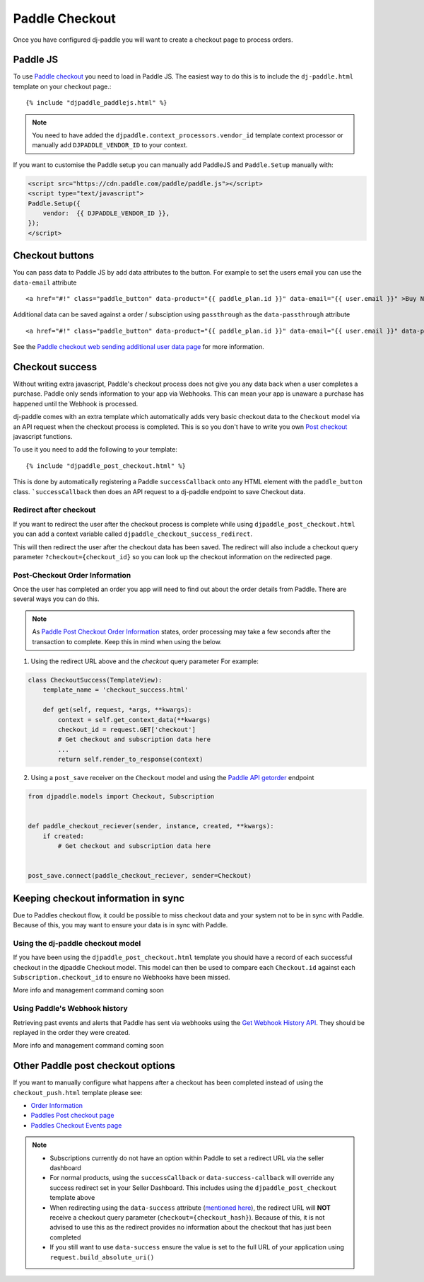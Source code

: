 Paddle Checkout
===============

Once you have configured dj-paddle you will want to create a checkout page to process orders.


Paddle JS
---------

To use `Paddle checkout <https://developer.paddle.com/guides/how-tos/checkout/paddle-checkout>`_ you need to load in Paddle JS. The easiest way to do this is to include the ``dj-paddle.html`` template on your checkout page.::

    {% include "djpaddle_paddlejs.html" %}


.. note::
    You need to have added the ``djpaddle.context_processors.vendor_id`` template context processor or manually add ``DJPADDLE_VENDOR_ID`` to your context.

If you want to customise the Paddle setup you can manually add PaddleJS and ``Paddle.Setup`` manually with:

.. code-block:: html

    <script src="https://cdn.paddle.com/paddle/paddle.js"></script>
    <script type="text/javascript">
    Paddle.Setup({
        vendor:  {{ DJPADDLE_VENDOR_ID }},
    });
    </script>



Checkout buttons
----------------

You can pass data to Paddle JS by add data attributes to the button. For example to set the users email you can use the ``data-email`` attribute ::

    <a href="#!" class="paddle_button" data-product="{{ paddle_plan.id }}" data-email="{{ user.email }}" >Buy Now!</a>

Additional data can be saved against a order / subsciption using ``passthrough`` as the ``data-passthrough`` attribute ::

    <a href="#!" class="paddle_button" data-product="{{ paddle_plan.id }}" data-email="{{ user.email }}" data-passthrough='{"user_id": {{ user.pk }}, "affiliation": "Acme Corp"}'>Buy Now!</a>

See the `Paddle checkout web sending additional user data page <https://paddle.com/docs/paddle-checkout-web/#sending-additional-user-data>`_  for more information.


Checkout success
----------------

Without writing extra javascript, Paddle's checkout process does not give you any data back when a user completes a purchase. Paddle only sends information to your app via Webhooks. This can mean your app is unaware a purchase has happened until the Webhook is processed.

dj-paddle comes with an extra template which automatically adds very basic checkout data to the ``Checkout`` model via an API request when the checkout process is completed. This is so you don't have to write you own `Post checkout <https://developer.paddle.com/guides/how-tos/checkout/post-checkout>`_ javascript functions.

To use it you need to add the following to your template::

    {% include "djpaddle_post_checkout.html" %}


This is done by automatically registering a Paddle ``successCallback`` onto any HTML element with the ``paddle_button`` class. ```successCallback`` then does an API request to a dj-paddle endpoint to save Checkout data.


Redirect after checkout
^^^^^^^^^^^^^^^^^^^^^^^

If you want to redirect the user after the checkout process is complete while using ``djpaddle_post_checkout.html`` you can add a  context variable called ``djpaddle_checkout_success_redirect``.

This will then redirect the user after the checkout data has been saved. The redirect will also include a checkout query parameter ``?checkout={checkout_id}`` so you can look up the checkout information on the redirected page.


Post-Checkout Order Information
^^^^^^^^^^^^^^^^^^^^^^^^^^^^^^^

Once the user has completed an order you app will need to find out about the order details from Paddle. There are several ways you can do this.

.. note::
    As `Paddle Post Checkout Order Information <https://developer.paddle.com/api-reference/checkout-api/order-information/getorder>`_ states, order processing may take a few seconds after the transaction to complete. Keep this in mind when using the below.


1. Using the redirect URL above and the `checkout` query parameter For example:

.. code-block:: python

    class CheckoutSuccess(TemplateView):
        template_name = 'checkout_success.html'

        def get(self, request, *args, **kwargs):
            context = self.get_context_data(**kwargs)
            checkout_id = request.GET['checkout']
            # Get checkout and subscription data here
            ...
            return self.render_to_response(context)


2. Using a ``post_save`` receiver on the ``Checkout`` model and using the `Paddle API getorder <https://developer.paddle.com/api-reference/checkout-api/order-information/getorder>`_ endpoint

.. code-block:: python

    from djpaddle.models import Checkout, Subscription


    def paddle_checkout_reciever(sender, instance, created, **kwargs):
        if created:
            # Get checkout and subscription data here


    post_save.connect(paddle_checkout_reciever, sender=Checkout)



Keeping checkout information in sync
------------------------------------

Due to Paddles checkout flow, it could be possible to miss checkout data and your system not to be in sync with Paddle. Because of this, you may want to ensure your data is in sync with Paddle.


Using the dj-paddle checkout model
^^^^^^^^^^^^^^^^^^^^^^^^^^^^^^^^^^

If you have been using the ``djpaddle_post_checkout.html`` template you should have a record of each successful checkout in the djpaddle Checkout model. This model can then be used to compare each ``Checkout.id`` against each ``Subscription.checkout_id`` to ensure no Webhooks have been missed.

More info and management command coming soon


Using Paddle's Webhook history
^^^^^^^^^^^^^^^^^^^^^^^^^^^^^^

Retrieving past events and alerts that Paddle has sent via webhooks using the `Get Webhook History API <https://developer.paddle.com/api-reference/alert-api/webhooks/webhooks>`_. They should be replayed in the order they were created.

More info and management command coming soon



Other Paddle post checkout options
----------------------------------

If you want to manually configure what happens after a checkout has been completed instead of using the ``checkout_push.html`` template please see:

- `Order Information <https://paddle.com/docs/paddlejs-order-information/>`_
- `Paddles Post checkout page <https://developer.paddle.com/guides/how-tos/checkout/post-checkout>`_
- `Paddles Checkout Events page <https://developer.paddle.com/reference/paddle-js/checkout-events>`_

.. note::
    - Subscriptions currently do not have an option within Paddle to set a redirect URL via the seller dashboard
    - For normal products, using the ``successCallback`` or ``data-success-callback`` will override any success redirect set in your Seller Dashboard. This includes using the ``djpaddle_post_checkout`` template above
    - When redirecting using the ``data-success`` attribute (`mentioned here <https://paddle.com/support/how-can-i-redirect-buyers-upon-completing-the-checkout/>`_), the redirect URL will **NOT** receive a checkout query parameter (``checkout={checkout_hash}``). Because of this, it is not advised to use this as the redirect provides no information about the checkout that has just been completed
    - If you still want to use ``data-success`` ensure the value is set to the full URL of your application using ``request.build_absolute_uri()``

